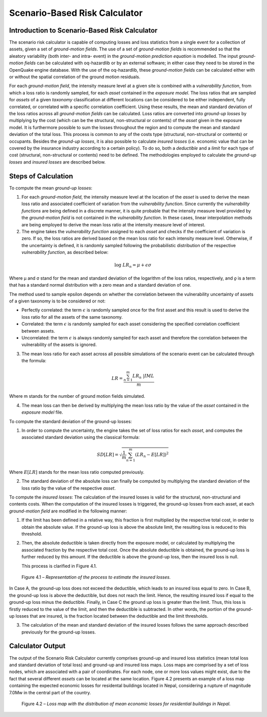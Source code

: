 Scenario-Based Risk Calculator
==============================

Introduction to Scenario-Based Risk Calculator
----------------------------------------------

The scenario risk calculator is capable of computing losses and loss
statistics from a single event for a collection of assets, given a
set of *ground-motion fields*. The use of a set of *ground-motion fields*
is recommended so that the aleatory variability (both inter- and
intra- event) in the *ground-motion prediction equation* is modelled.
The input *ground-motion fields* can be calculated with oq-hazardlib or
by an external software; in either case they need to be stored in the
OpenQuake engine database. With the use of the oq-hazardlib, these
*ground-motion fields* can be calculated either with or without the
spatial correlation of the ground motion residuals.

For each *ground-motion field*, the intensity measure level at a given
site is combined with a *vulnerability function*, from which a loss
ratio is randomly sampled, for each *asset* contained in the *exposure
model*. The loss ratios that are sampled for *assets* of a given
*taxonomy* classification at different locations can be considered to
be either independent, fully correlated, or correlated with a
specific correlation coefficient. Using these results, the mean and
standard deviation of the loss ratios across all *ground-motion fields*
can be calculated. Loss ratios are converted into *ground-up losses* by
multiplying by the cost (which can be the structural, non-structural
or contents) of the *asset* given in the exposure model. It is
furthermore possible to sum the losses throughout the region and to
compute the mean and standard deviation of the total loss. This
process is common to any of the costs type (structural,
non-structural or contents) or occupants. Besides the *ground-up
losses*, it is also possible to calculate *insured losses* (i.e.
economic value that can be covered by the insurance industry
according to a certain policy). To do so, both a *deductible* and a
*limit* for each type of cost (structural, non-structural or contents)
need to be defined. The methodologies employed to calculate the
*ground-up losses* and *insured losses* are described below.

Steps of Calculation
--------------------

To compute the mean *ground-up losses*:

1. For each *ground-motion field*, the intensity measure level at the
   location of the *asset* is used to derive the mean loss ratio and
   associated coefficient of variation from the *vulnerability function*.
   Since currently the *vulnerability functions* are being defined in a
   discrete manner, it is quite probable that the intensity measure
   level provided by the *ground-motion field* is not contained in the
   *vulnerability function*. In these cases, linear interpolation methods
   are being employed to derive the mean loss ratio at the intensity
   measure level of interest.
2. The engine takes the *vulnerability function* assigned to each *asset*
   and checks if the coefficient of variation is zero. If so, the loss
   ratios are derived based on the mean loss ratio for each intensity
   measure level. Otherwise, if the uncertainty is defined, it is
   randomly sampled following the probabilistic distribution of the
   respective *vulnerability function*, as described below:

.. math::  

   \log\ LR_n = \mu + \epsilon\sigma

Where µ and σ stand for the mean and standard deviation of the
logarithm of the loss ratios, respectively, and *ǫ* is a term that
has a standard normal distribution with a zero mean and a standard
deviation of one.

The method used to sample epsilon depends on whether the correlation
between the vulnerability uncertainty of assets of a given taxonomy
is to be considered or not:

- Perfectly correlated: the term :math:`\epsilon` is randomly sampled once for 
  the first asset and this result is used to derive the loss ratio for all the 
  assets of the same taxonomy.
- Correlated: the term :math:`\epsilon` is randomly sampled for each asset
  considering the specified correlation coefficient between assets.
- Uncorrelated: the term :math:`\epsilon` is always randomly sampled for each 
  asset and therefore the correlation between the vulnerability of the assets 
  is ignored.

3. The mean loss ratio for each asset across all possible simulations of
   the scenario event can be calculated through the formula:

.. math::

   LR = \frac{\sum^{m}_{n=1}{LR_n\ | IML}}{m}

Where m stands for the number of ground motion fields simulated.

4. The mean loss can then be derived by multiplying the mean loss ratio
   by the value of the *asset* contained in the *exposure model* file.

To compute the standard deviation of the ground-up losses:

1. In order to compute the uncertainty, the engine takes the set of loss
   ratios for each *asset*, and computes the associated standard deviation
   using the classical formula:

.. math::

   SD[LR] = \sqrt{\frac{1}{m} \sum^{m}_{n=1}{(LR_n-E[LR])}^2}

Where :math:`E[LR]` stands for the mean loss ratio computed previously.

2. The standard deviation of the absolute loss can finally be computed
   by multiplying the standard deviation of the loss ratio by the value
   of the respective *asset*.

To compute the *insured losses*: The calculation of the insured losses
is valid for the structural, non-structural and contents costs. When
the computation of the insured losses is triggered, the ground-up
losses from each asset, at each *ground-motion field* are modified in
the following manner:

1. If the limit has been defined in a relative way, this fraction is
   first multiplied by the respective total cost, in order to obtain the
   absolute value. If the ground-up loss is above the absolute limit,
   the resulting loss is reduced to this threshold.

2. Then, the absolute deductible is taken directly from the exposure
   model, or calculated by multiplying the associated fraction by the
   respective total cost. Once the absolute deductible is obtained, the
   ground-up loss is further reduced by this amount. If the deductible
   is above the ground-up loss, then the insured loss is null.

   This process is clarified in Figure 4.1.

.. figure:: _images/insured_loss_estimate.png

   Figure 4.1 – *Representation of the process to estimate the insured
   losses.*

In Case A, the ground-up loss does not exceed the deductible, which
leads to an insured loss equal to zero. In Case B, the ground-up loss
is above the deductible, but does not reach the limit. Hence, the
resulting insured loss if equal to the ground-up loss minus the
deductible. Finally, in Case C the ground up loss is greater than the
limit. Thus, this loss is firstly reduced to the value of the limit,
and then the deductible is subtracted. In other words, the portion of
the ground-up losses that are insured, is the fraction located
between the deductible and the limit thresholds.

3. The calculation of the mean and standard deviation of the insured
   losses follows the same approach described previously for the
   ground-up losses.

Calculator Output
-----------------

The output of the Scenario Risk Calculator currently comprises
ground-up and insured loss statistics (mean total loss and standard
deviation of total loss) and ground-up and insured loss maps. Loss
maps are comprised by a set of loss nodes, which are associated with
a pair of coordinates. For each node, one or more loss values might
exist, due to the fact that several different *assets* can be located
at the same location. Figure 4.2 presents an example of a loss map
containing the expected economic losses for residental buildings
located in Nepal, considering a rupture of magnitude 7.0Mw in the
central part of the country.


.. figure:: _images/nepal.png

   Figure 4.2 – *Loss map with the distribution of mean economic losses
   for residential buildings in Nepal.*